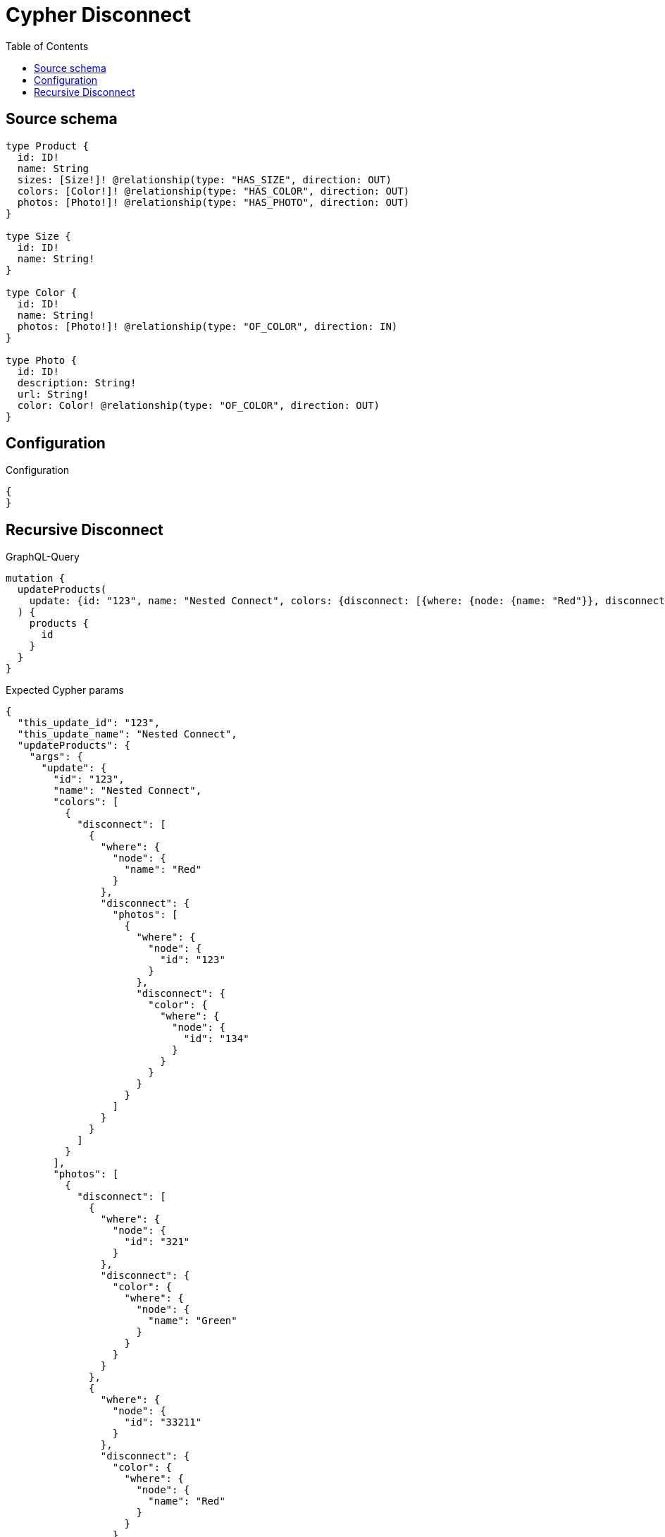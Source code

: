 :toc:

= Cypher Disconnect

== Source schema

[source,graphql,schema=true]
----
type Product {
  id: ID!
  name: String
  sizes: [Size!]! @relationship(type: "HAS_SIZE", direction: OUT)
  colors: [Color!]! @relationship(type: "HAS_COLOR", direction: OUT)
  photos: [Photo!]! @relationship(type: "HAS_PHOTO", direction: OUT)
}

type Size {
  id: ID!
  name: String!
}

type Color {
  id: ID!
  name: String!
  photos: [Photo!]! @relationship(type: "OF_COLOR", direction: IN)
}

type Photo {
  id: ID!
  description: String!
  url: String!
  color: Color! @relationship(type: "OF_COLOR", direction: OUT)
}
----

== Configuration

.Configuration
[source,json,schema-config=true]
----
{
}
----
== Recursive Disconnect

.GraphQL-Query
[source,graphql]
----
mutation {
  updateProducts(
    update: {id: "123", name: "Nested Connect", colors: {disconnect: [{where: {node: {name: "Red"}}, disconnect: {photos: [{where: {node: {id: "123"}}, disconnect: {color: {where: {node: {id: "134"}}}}}]}}]}, photos: {disconnect: [{where: {node: {id: "321"}}, disconnect: {color: {where: {node: {name: "Green"}}}}}, {where: {node: {id: "33211"}}, disconnect: {color: {where: {node: {name: "Red"}}}}}]}}
  ) {
    products {
      id
    }
  }
}
----

.Expected Cypher params
[source,json]
----
{
  "this_update_id": "123",
  "this_update_name": "Nested Connect",
  "updateProducts": {
    "args": {
      "update": {
        "id": "123",
        "name": "Nested Connect",
        "colors": [
          {
            "disconnect": [
              {
                "where": {
                  "node": {
                    "name": "Red"
                  }
                },
                "disconnect": {
                  "photos": [
                    {
                      "where": {
                        "node": {
                          "id": "123"
                        }
                      },
                      "disconnect": {
                        "color": {
                          "where": {
                            "node": {
                              "id": "134"
                            }
                          }
                        }
                      }
                    }
                  ]
                }
              }
            ]
          }
        ],
        "photos": [
          {
            "disconnect": [
              {
                "where": {
                  "node": {
                    "id": "321"
                  }
                },
                "disconnect": {
                  "color": {
                    "where": {
                      "node": {
                        "name": "Green"
                      }
                    }
                  }
                }
              },
              {
                "where": {
                  "node": {
                    "id": "33211"
                  }
                },
                "disconnect": {
                  "color": {
                    "where": {
                      "node": {
                        "name": "Red"
                      }
                    }
                  }
                }
              }
            ]
          }
        ]
      }
    }
  }
}
----

.Expected Cypher output
[source,cypher]
----
MATCH (this:Product)

SET this.id = $this_update_id
SET this.name = $this_update_name
WITH this
CALL {
WITH this
OPTIONAL MATCH (this)-[this_colors0_disconnect0_rel:HAS_COLOR]->(this_colors0_disconnect0:Color)
WHERE this_colors0_disconnect0.name = $updateProducts.args.update.colors[0].disconnect[0].where.node.name
FOREACH(_ IN CASE this_colors0_disconnect0 WHEN NULL THEN [] ELSE [1] END | 
DELETE this_colors0_disconnect0_rel
)
WITH this, this_colors0_disconnect0
CALL {
WITH this, this_colors0_disconnect0
OPTIONAL MATCH (this_colors0_disconnect0)<-[this_colors0_disconnect0_photos0_rel:OF_COLOR]-(this_colors0_disconnect0_photos0:Photo)
WHERE this_colors0_disconnect0_photos0.id = $updateProducts.args.update.colors[0].disconnect[0].disconnect.photos[0].where.node.id
FOREACH(_ IN CASE this_colors0_disconnect0_photos0 WHEN NULL THEN [] ELSE [1] END | 
DELETE this_colors0_disconnect0_photos0_rel
)
WITH this, this_colors0_disconnect0, this_colors0_disconnect0_photos0
CALL {
WITH this, this_colors0_disconnect0, this_colors0_disconnect0_photos0
OPTIONAL MATCH (this_colors0_disconnect0_photos0)-[this_colors0_disconnect0_photos0_color0_rel:OF_COLOR]->(this_colors0_disconnect0_photos0_color0:Color)
WHERE this_colors0_disconnect0_photos0_color0.id = $updateProducts.args.update.colors[0].disconnect[0].disconnect.photos.disconnect.color.where.node.id
FOREACH(_ IN CASE this_colors0_disconnect0_photos0_color0 WHEN NULL THEN [] ELSE [1] END | 
DELETE this_colors0_disconnect0_photos0_color0_rel
)
RETURN count(*)
}
RETURN count(*)
}
RETURN count(*)
}
WITH this
CALL {
WITH this
OPTIONAL MATCH (this)-[this_photos0_disconnect0_rel:HAS_PHOTO]->(this_photos0_disconnect0:Photo)
WHERE this_photos0_disconnect0.id = $updateProducts.args.update.photos[0].disconnect[0].where.node.id
FOREACH(_ IN CASE this_photos0_disconnect0 WHEN NULL THEN [] ELSE [1] END | 
DELETE this_photos0_disconnect0_rel
)
WITH this, this_photos0_disconnect0
CALL {
WITH this, this_photos0_disconnect0
OPTIONAL MATCH (this_photos0_disconnect0)-[this_photos0_disconnect0_color0_rel:OF_COLOR]->(this_photos0_disconnect0_color0:Color)
WHERE this_photos0_disconnect0_color0.name = $updateProducts.args.update.photos[0].disconnect.disconnect.color.where.node.name
FOREACH(_ IN CASE this_photos0_disconnect0_color0 WHEN NULL THEN [] ELSE [1] END | 
DELETE this_photos0_disconnect0_color0_rel
)
RETURN count(*)
}
RETURN count(*)
}
WITH this
CALL {
WITH this
OPTIONAL MATCH (this)-[this_photos0_disconnect1_rel:HAS_PHOTO]->(this_photos0_disconnect1:Photo)
WHERE this_photos0_disconnect1.id = $updateProducts.args.update.photos[0].disconnect[1].where.node.id
FOREACH(_ IN CASE this_photos0_disconnect1 WHEN NULL THEN [] ELSE [1] END | 
DELETE this_photos0_disconnect1_rel
)
WITH this, this_photos0_disconnect1
CALL {
WITH this, this_photos0_disconnect1
OPTIONAL MATCH (this_photos0_disconnect1)-[this_photos0_disconnect1_color0_rel:OF_COLOR]->(this_photos0_disconnect1_color0:Color)
WHERE this_photos0_disconnect1_color0.name = $updateProducts.args.update.photos[0].disconnect.disconnect.color.where.node.name
FOREACH(_ IN CASE this_photos0_disconnect1_color0 WHEN NULL THEN [] ELSE [1] END | 
DELETE this_photos0_disconnect1_color0_rel
)
RETURN count(*)
}
RETURN count(*)
}

RETURN this { .id } AS this
----

